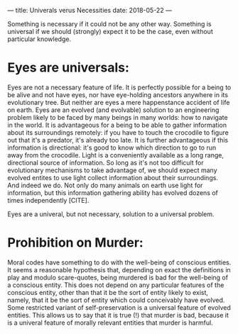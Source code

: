 ---
title: Univerals verus Necessities
date: 2018-05-22
---

Something is necessary if it could not be any other way.  Something is universal if we should (strongly) expect it to be the case, even without particular knowledge.
* Eyes are universals:
Eyes are not a necessary feature of life.  It is perfectly possible for a being to be alive and not have eyes, nor have eye-holding ancestors anywhere in its evolutionary tree.  But neither are eyes a mere happenstance accident of life on earth.  Eyes are an evolved (and evolvable) solution to an engineering problem likely to be faced by many beings in many worlds: how to navigate in the world.  It is advantageous for a being to be able to gather information about its surroundings remotely: if you have to touch the crocodile to figure out that it's a predator, it's already too late.  It is further advantageous if this information is directional: it's good to know which direction to go to run away from the crocodile.  Light is a conveniently available as a long range, directional source of information.  So long as it's not too difficult for evolutionary mechanisms to take advantage of, we should expect many evolved entites to use light collect information about their surroundings.  And indeed we do.  Not only do many animals on earth use light for information, but this information gathering ability has evolved dozens of times independently [CITE].  

Eyes are a univeral, but not necessary, solution to a universal problem.  
*  Prohibition on Murder:
Moral codes have something to do with the well-being of conscious entities.  It seems a reasonable hypothesis that, depending on exact the definitions in play and modulo scare-quotes, being murdered is bad for the well-being of a conscious entity.  This does not depend on any particular features of the conscious entity, other than that it be the sort of entity likely to exist, namely, that it be the sort of entity which could conceivably have evolved. Some restricted variant of self-preservation is a universal feature of evolved entities.  This allows us to say that it is true (!) that murder is bad, because it is a univeral feature of morally relevant entities that murder is harmful.
